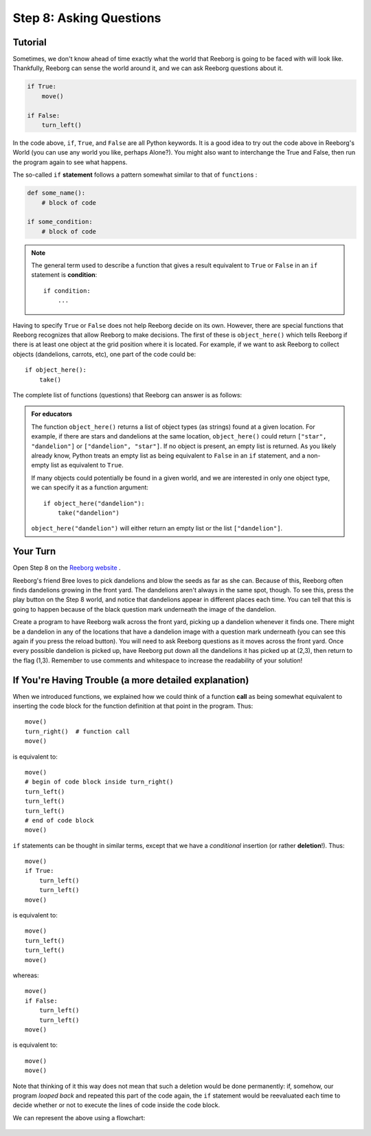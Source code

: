 Step 8: Asking Questions
=======================================

Tutorial
--------

Sometimes, we don't know ahead of time exactly what the world that Reeborg is going to be faced with will look like. Thankfully, Reeborg can sense the world around it, and we can ask Reeborg questions about it.

.. code-block:: python

    if True:
        move()

    if False:
        turn_left()

In the code above, ``if``, ``True``, and ``False`` are all Python keywords. It is a good idea to try out the code above in Reeborg's World (you can use any world you like, perhaps Alone?). You might also want to interchange the True and False, then run the program again to see what happens.


The so-called ``if`` **statement** follows a pattern somewhat similar to
that of ``function``\ s :

.. code-block:: python

    def some_name():
        # block of code

    if some_condition:
        # block of code


.. note::

    The general term used to describe a function that gives a result
    equivalent to ``True`` or ``False`` in an ``if`` statement is **condition**::

       if condition:
           ...


Having to specify ``True`` or ``False`` does not help Reeborg decide on
its own. However, there are special functions that Reeborg recognizes
that allow Reeborg to make decisions. The first of these is
``object_here()`` which tells Reeborg if there is at least one object at
the grid position where it is located. For example, if we want to ask
Reeborg to collect objects (dandelions, carrots, etc), one part of the code could be::

    if object_here():
        take()

The complete list of functions (questions) that Reeborg can answer is as follows:

=================   ===========
Question/Function   Explanation  
=================   ===========
at_goal()  Returns True if Reeborg is on a goal tile (flag, home, or green tile), False otherwise.
front_is_clear()   Returns True if there is no obstacle (wall, etc) in front of Reeborg, False otherwise.
right_is_clear()   Returns True if there is no obstacle (wall, etc) to the right of Reeborg, False otherwise.
wall_in_front()   Returns True if there is a wall in front of Reeborg, False otherwise.
wall_on_right()   Returns True if there is a wall on the right side of Reeborg, False otherwise.
object_here()   Returns True if there is an object (star, dandelion, etc) on the same tile as Reeborg is standing on, False otherwise.
carries_object()   Returns True if Reeborg is currently carrying at least one object (star, dandelion, etc). Returns False if Reeborg is carrying nothing.
is_facing_north()   Returns True if Reeborg is currently facing north, False otherwise.
=================   ===========

.. admonition:: For educators

    The function ``object_here()`` returns a list of object types (as strings)
    found at a given location.  For example, if there are stars and dandelions
    at the same location, ``object_here()`` could return ``["star", "dandelion"]``
    or ``["dandelion", "star"]``. If no object is present, an empty list is
    returned.  As you likely already know, Python treats an empty list as
    being equivalent to ``False`` in an ``if`` statement, and a non-empty
    list as equivalent to ``True``.

    If many objects could potentially be found in a given world, and we
    are interested in only one object type, we can specify it as a function
    argument::

        if object_here("dandelion"):
            take("dandelion")

    ``object_here("dandelion")`` will either return an empty list or the list
    ``["dandelion"]``.


Your Turn
---------

Open Step 8 on the `Reeborg website <https://sk-opentexts.github.io/reeborg>`_ .

.. image:: images/step8.png

Reeborg's friend Bree loves to pick dandelions and blow the seeds as far as she can. Because of this, Reeborg often finds dandelions growing in the front yard. The dandelions aren't always in the same spot, though. To see this, press the play button on the Step 8 world, and notice that dandelions appear in different places each time. You can tell that this is going to happen because of the black question mark underneath the image of the dandelion.

Create a program to have Reeborg walk across the front yard, picking up a dandelion whenever it finds one. There might be a dandelion in any of the locations that have a dandelion image with a question mark underneath (you can see this again if you press the reload button). You will need to ask Reeborg questions as it moves across the front yard. Once every possible dandelion is picked up, have Reeborg put down all the dandelions it has picked up at (2,3), then return to the flag (1,3). Remember to use comments and whitespace to increase the readability of your solution!


If You're Having Trouble (a more detailed explanation)
------------------------------------------------------

When we introduced functions, we explained how we could think of a
function **call** as being somewhat equivalent to inserting the code block for
the function definition at that point in the program. Thus::

    move()
    turn_right()  # function call
    move()

is equivalent to::

    move()
    # begin of code block inside turn_right()
    turn_left()
    turn_left()
    turn_left()
    # end of code block
    move()

``if`` statements can be thought in similar terms, except that we have a
*conditional* insertion (or rather **deletion**!). Thus::

    move()
    if True:
        turn_left()
        turn_left()
    move()

is equivalent to::

    move()
    turn_left()
    turn_left()
    move()

whereas::

    move()
    if False:
        turn_left()
        turn_left()
    move()

is equivalent to::

    move()
    move()

Note that thinking of it this way does not mean that such a deletion
would be done permanently: if, somehow, our program *looped back* and
repeated this part of the code again, the ``if`` statement would be
reevaluated each time to decide whether or not to execute the lines of
code inside the code block.

We can represent the above using a flowchart:

.. figure:: images/flowcharts/if.jpg
   :align: center
